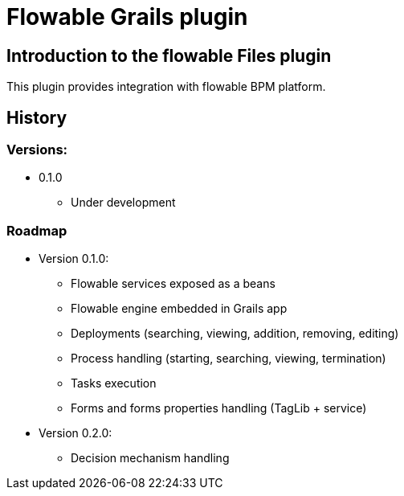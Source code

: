 = Flowable Grails plugin

== Introduction to the flowable Files plugin

This plugin provides integration with flowable BPM platform.

== History

=== Versions:
* 0.1.0
** Under development

=== Roadmap

* Version 0.1.0:
** Flowable services exposed as a beans
** Flowable engine embedded in Grails app
** Deployments (searching, viewing, addition, removing, editing)
** Process handling (starting, searching, viewing, termination)
** Tasks execution
** Forms and forms properties handling (TagLib + service)
* Version 0.2.0:
** Decision mechanism handling
